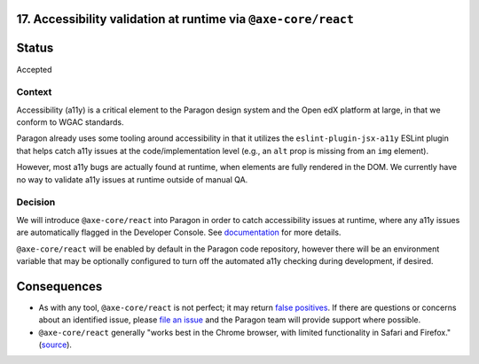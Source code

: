 17.  Accessibility validation at runtime via ``@axe-core/react``
----------------------------------------------------------------

Status
------

Accepted

Context
_______

Accessibility (a11y) is a critical element to the Paragon design system and the Open edX platform at large, in that we conform to WGAC standards.

Paragon already uses some tooling around accessibility in that it utilizes the ``eslint-plugin-jsx-a11y`` ESLint plugin that helps catch a11y issues at the code/implementation level (e.g., an ``alt`` prop is missing from an ``img`` element).

However, most a11y bugs are actually found at runtime, when elements are fully rendered in the DOM. We currently have no way to validate a11y issues at runtime outside of manual QA.

Decision
________

We will introduce ``@axe-core/react`` into Paragon in order to catch accessibility issues at runtime, where any a11y issues are automatically flagged in the Developer Console. See `documentation <https://github.com/dequelabs/axe-core-npm/blob/develop/packages/react/README.md>`_ for more details.

``@axe-core/react`` will be enabled by default in the Paragon code repository, however there will be an environment variable that may be optionally configured to turn off the automated a11y checking during development, if desired.

Consequences
------------

* As with any tool, ``@axe-core/react`` is not perfect; it may return `false positives <https://www.deque.com/blog/the-cost-of-accessibility-false-positives/>`_. If there are questions or concerns about an identified issue, please `file an issue <https://github.com/openedx/paragon/issues/new?labels=a11y>`_ and the Paragon team will provide support where possible. 
* ``@axe-core/react`` generally "works best in the Chrome browser, with limited functionality in Safari and Firefox." (`source <https://www.npmjs.com/package/@axe-core/react>`_).
